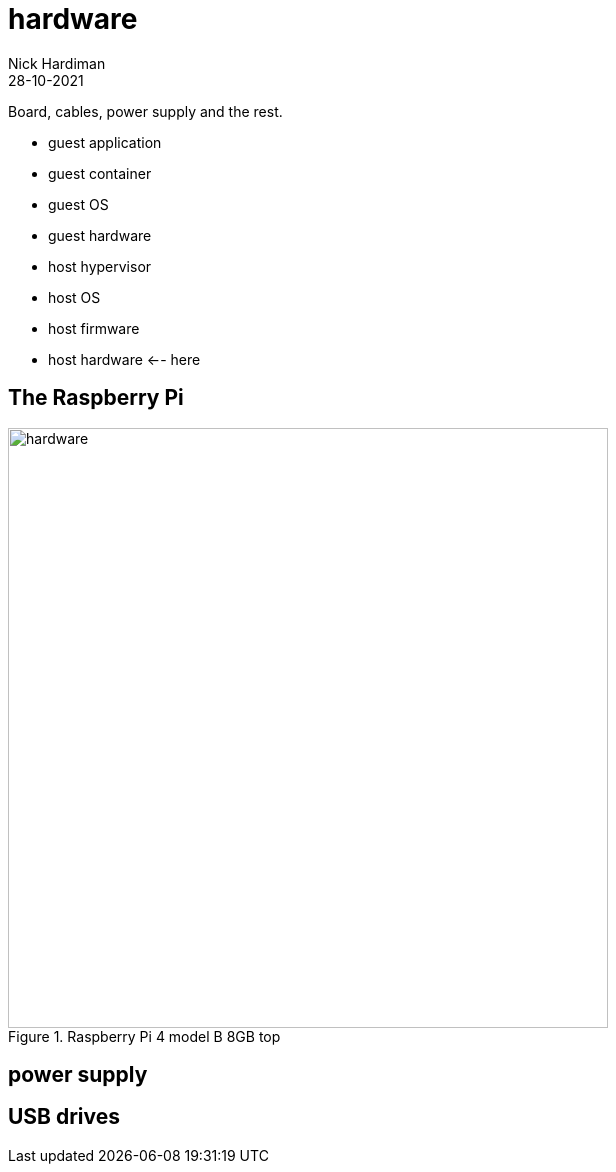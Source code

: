 = hardware  
Nick Hardiman 
:source-highlighter: highlight.js
:revdate: 28-10-2021

Board, cables, power supply and the rest. 

* guest application 
* guest container
* guest OS 
* guest hardware 
* host hypervisor
* host OS 
* host firmware
* host hardware   <-- here

== The Raspberry Pi 

image::raspberry-pi-4-top.jpeg[hardware,width=600,title="Raspberry Pi 4 model B 8GB top"]

== power supply 

== USB drives 

